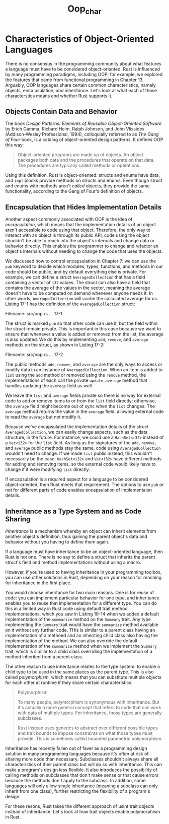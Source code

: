 #+title: Oop_char

* Characteristics of Object-Oriented Languages
There is no consensus in the programming community about what features a language must have to be considered object-oriented.
Rust is influenced by many programming paradigms, including OOP; for example, we explored the features that came from functional programming in Chapter 13.
Arguably, OOP languages share certain common characteristics, namely objects, enca psulation, and inheritance.
Let's look at what each of those characterstics means and whether Rust supports it.

** Objects Contain Data and Behavior
The book /Design Patterns: Elements of Reusable Object-Oriented Software/ by Erich Gamma, Richard Helm, Ralph Johnson, and John Vlissides (Addison-Wesley Professional, 1994), colloquially referred to as /The Gang of Four/ book, is a catalog of object-oriented design patterns.
It defines OOP this way:
#+begin_quote
Object-oriented programs are made up of objects.
An object packages both data and the procedures that operate on that data.
The procedures are typically called methods or operations.
#+end_quote

Using this definition, Rust is object-oriented: structs and enums have data, and ~impl~ blocks provide methods on structs and enums.
Even though struct and enums with methods aren't /called/ objects, they provide the same functionality, according to the Gang of Four's definition of objects.

** Encapsulation that Hides Implementation Details
Another aspect commonly associated with OOP is the idea of /encapsulation/, which means that the implementation details of an object aren't accessible to code using that object.
Therefore, the only way to interact with an object is through its public API; code using the object shouldn't be able to reach into the object's internals and change data or behavior directly.
This enables the programmer to change and refactor an object's internals without needing to change the code that uses the objects.

We discussed how to control encapsulation in Chapter 7: we can use the ~pub~ keyword to decide which modules, types, functions, and methods in our code should be public, and by default everything else is private.
For example, we can define a struct ~AveragedCollection~ that has a field containing a vector of ~i32~ values.
The struct can also have a field that contains the average of the values in the vector, meaning the average doesn't have to be computed on demand whenever anyone needs it.
In other words, ~AveragedCollection~ will cache the calculated average for us.
Listing 17-1 has the definition of the ~AveragedCollection~ struct:

Filename: src/oop.rs
... 17-1

The struct is marked ~pub~ so that other code can use it, but the field within the struct remain private.
This is important in this case because we want to ensure that whenever a value is added or removed from the list, the average is also updated.
We do this by implementing ~add~, ~remove~, and ~average~ methods on the struct, as shown in Listing 17-2:

Filename: src/oop.rs
... 17-2

The public methods ~add~, ~remove~, and ~average~ are the only ways to access or modify data in an instance of ~AveragedCollection~.
When an item is added to ~list~ using the ~add~ method or removed using the ~remove~ method, the implementations of each call the private ~update_average~ method that handles updating the ~average~ field as well.

We leave the ~list~ and ~average~ fields private so there is no way for external code to add or remove items to or from the ~list~ field directly; otherwise, the ~average~ field might become out of sync when the ~list~ changes.
The ~average~ method returns the value in the ~average~ field, allowing external code to read the ~average~ but not modify it.

Because we've encapsulated the implementation details of the struct ~AveragedCollection~, we can easily change aspects, such as the data structure, in the future.
For instance, we could use a ~HashSet<i32>~ instead of a ~Vec<i32>~ for the ~list~ field.
As long as the signatures of the ~add~, ~remove~, and ~average~ public methods stay the same, code using ~AveragedCollection~ wouldn't need to change.
If we made ~list~ public instead, this wouldn't necessarily be the case: ~HashSet<i32>~ and ~Vec<i32>~ have different methods for adding and removing items, so the external code would likely have to change if it were modifying ~list~ directly.

If encapsulation is a required aspect for a language to be considered object-oriented, then Rust meets that requirement.
The options to use ~pub~ or not for different parts of code enables encapsulation of implementaion details.

** Inheritance as a Type System and as Code Sharing
/Inheritance/ is a mechanism whereby an object can inherit elements from another object's definition, thus gaining the parent object's data and behavior without you having to define them again.

If a language must have inheritance to be an object-oriented language, then Rust is not one.
There is no say to define a struct that inherits the parent struct's field and method implementations without using a macro.

However, if you're used to having inheritance in your programming toolbox, you can use other solutions in Rust, depending on your reason for reaching for inheritance in the first place.

You would choose inheritance for two main reasons.
One is for reuse of code: you can implement particular behavior for one type, and inheritance enables you to reuse that implementation for a different type.
You can do this in a limited way in Rust code using default trait method implementations, which you saw in Listing 10-14 when we added a default implementation of the ~summarize~ method on the ~Summary~ trait.
Any type implementing the ~Summary~ trait would have the ~summarize~ method available on it without any further code.
THis is similar to a parent class having an implementation of a methoed and an inheriting child class also having the implementation of the method.
We can also override the default implementation of the ~summarize~ method when we implement the ~Summary~ trait, which is similar to a child class overriding the implementation of a method inherited from a parent class.

The other reason to use inheritance relates to the type system: to enable a child type to be used in the same places as the parent type.
This is also called /polymorphism/, which means that you can substitute multiple objects for each other at runtime if they share certain characteristics.

#+begin_quote
Polymorphism

To many people, polymorphism is synonymous with inheritance.
But it's actually a more general concept that refers to code that can work with data of multiple types.
For inheritance, those types are generally subclasses.

Rust instead uses generics to abstract over different possible types and trait bounds to impose constraints on what those types must provide.
This is sometimes called bounded parametric polymorphism.
#+end_quote

Inheritance has recently fallen out of faver as a programming design solution in many programming languages because it's often at risk of sharing more code than necessary.
Subclasses shouldn't always share all characteristics of their parent class but will do so with inheritance.
This can make a program's design less flexible.
It also introduces the possibility of calling methods on subclasses that don't make sense or that cause errors because the methods don't apply to the subclass.
In addition, some languages will only allow single inheritance (meaning a subclass can only inherit from one class), further restricting the flexibility of a program's design.

For these resons, Rust takes the different approach of usint trait objects instead of inheritance.
Let's look at how trait objects enable polymorphism in Rust.
